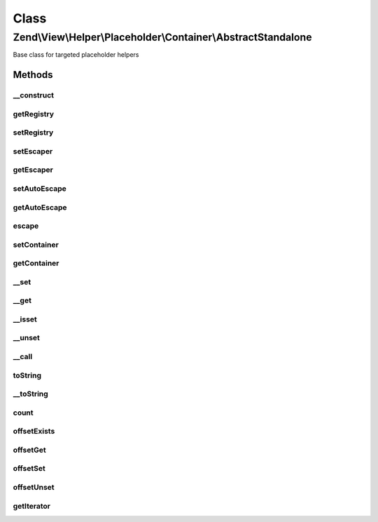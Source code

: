 .. View/Helper/Placeholder/Container/AbstractStandalone.php generated using docpx on 01/30/13 03:02pm


Class
*****

Zend\\View\\Helper\\Placeholder\\Container\\AbstractStandalone
==============================================================

Base class for targeted placeholder helpers

Methods
-------

__construct
+++++++++++

.. function:: __construct()


    Constructor



getRegistry
+++++++++++

.. function:: getRegistry()


    Retrieve registry

    :rtype: \Zend\View\Helper\Placeholder\Registry 



setRegistry
+++++++++++

.. function:: setRegistry()


    Set registry object

    :param \Zend\View\Helper\Placeholder\Registry: 

    :rtype: \Zend\View\Helper\Placeholder\Container\AbstractStandalone 



setEscaper
++++++++++

.. function:: setEscaper()


    Set Escaper instance

    :param Escaper: 

    :rtype: AbstractStandalone 



getEscaper
++++++++++

.. function:: getEscaper()


    Get Escaper instance
    
    Lazy-loads one if none available

    :rtype: mixed 



setAutoEscape
+++++++++++++

.. function:: setAutoEscape()


    Set whether or not auto escaping should be used

    :param bool: whether or not to auto escape output

    :rtype: \Zend\View\Helper\Placeholder\Container\AbstractStandalone 



getAutoEscape
+++++++++++++

.. function:: getAutoEscape()


    Return whether autoEscaping is enabled or disabled
    
    return bool



escape
++++++

.. function:: escape()


    Escape a string

    :param string: 

    :rtype: string 



setContainer
++++++++++++

.. function:: setContainer()


    Set container on which to operate

    :param \Zend\View\Helper\Placeholder\Container\AbstractContainer: 

    :rtype: \Zend\View\Helper\Placeholder\Container\AbstractStandalone 



getContainer
++++++++++++

.. function:: getContainer()


    Retrieve placeholder container

    :rtype: \Zend\View\Helper\Placeholder\Container\AbstractContainer 



__set
+++++

.. function:: __set()


    Overloading: set property value

    :param string: 
    :param mixed: 

    :rtype: void 



__get
+++++

.. function:: __get()


    Overloading: retrieve property

    :param string: 

    :rtype: mixed 



__isset
+++++++

.. function:: __isset()


    Overloading: check if property is set

    :param string: 

    :rtype: bool 



__unset
+++++++

.. function:: __unset()


    Overloading: unset property

    :param string: 

    :rtype: void 



__call
++++++

.. function:: __call()


    Overload
    
    Proxy to container methods

    :param string: 
    :param array: 

    :rtype: mixed 

    :throws: Exception\BadMethodCallException 



toString
++++++++

.. function:: toString()


    String representation

    :rtype: string 



__toString
++++++++++

.. function:: __toString()


    Cast to string representation

    :rtype: string 



count
+++++

.. function:: count()


    Countable

    :rtype: int 



offsetExists
++++++++++++

.. function:: offsetExists()


    ArrayAccess: offsetExists

    :param string|int: 

    :rtype: bool 



offsetGet
+++++++++

.. function:: offsetGet()


    ArrayAccess: offsetGet

    :param string|int: 

    :rtype: mixed 



offsetSet
+++++++++

.. function:: offsetSet()


    ArrayAccess: offsetSet

    :param string|int: 
    :param mixed: 

    :rtype: void 



offsetUnset
+++++++++++

.. function:: offsetUnset()


    ArrayAccess: offsetUnset

    :param string|int: 

    :rtype: void 



getIterator
+++++++++++

.. function:: getIterator()


    IteratorAggregate: get Iterator

    :rtype: \Iterator 



